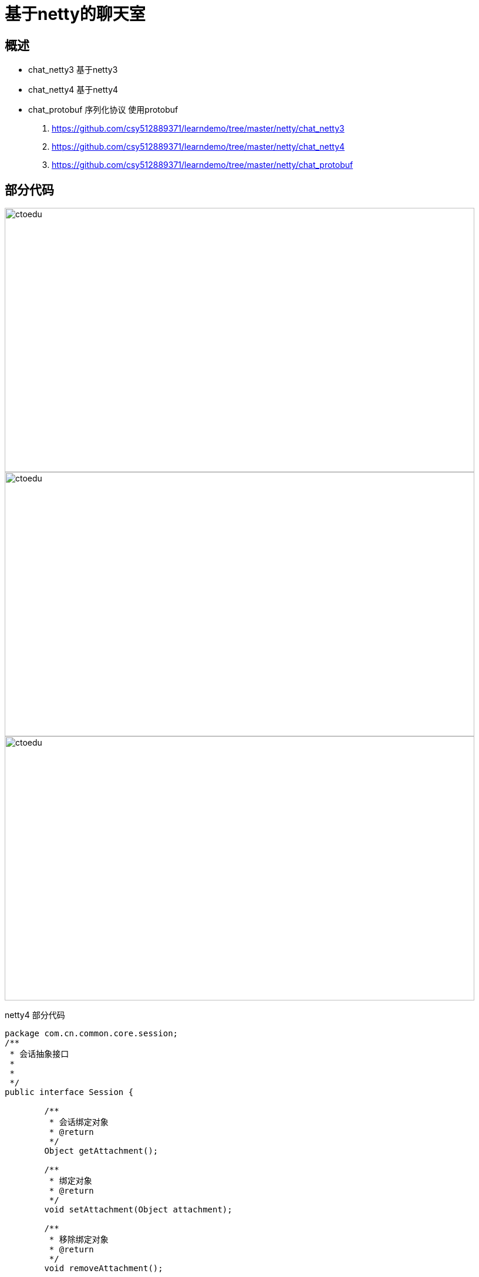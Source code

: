 = 基于netty的聊天室

== 概述

* chat_netty3 基于netty3
* chat_netty4 基于netty4
* chat_protobuf 序列化协议 使用protobuf

. https://github.com/csy512889371/learndemo/tree/master/netty/chat_netty3
. https://github.com/csy512889371/learndemo/tree/master/netty/chat_netty4
. https://github.com/csy512889371/learndemo/tree/master/netty/chat_protobuf

== 部分代码

image::https://github.com/csy512889371/learnDoc/blob/master/image/2018/fz/40.png?raw=true[ctoedu,800,450]

image::https://github.com/csy512889371/learnDoc/blob/master/image/2018/fz/41.png?raw=true[ctoedu,800,450]

image::https://github.com/csy512889371/learnDoc/blob/master/image/2018/fz/42.png?raw=true[ctoedu,800,450]

netty4 部分代码

```
package com.cn.common.core.session;
/**
 * 会话抽象接口
 *
 *
 */
public interface Session {
	
	/**
	 * 会话绑定对象
	 * @return
	 */
	Object getAttachment();
	
	/**
	 * 绑定对象
	 * @return
	 */
	void setAttachment(Object attachment);
	
	/**
	 * 移除绑定对象
	 * @return
	 */
	void removeAttachment();
	
	/**
	 * 向会话中写入消息
	 * @param message
	 */
	void write(Object message);
	
	/**
	 * 判断会话是否在连接中
	 * @return
	 */
	boolean isConnected();
	
	/**
	 * 关闭
	 * @return
	 */
	void close();
}

```

SessionImpl


```
package com.cn.common.core.session;

import io.netty.channel.Channel;
import io.netty.util.AttributeKey;

/**
 * 会话封装类
 *
 *
 */
public class SessionImpl implements Session {
	
	/**
	 * 绑定对象key
	 */
	public static AttributeKey<Object> ATTACHMENT_KEY  = AttributeKey.valueOf("ATTACHMENT_KEY");
	
	/**
	 * 实际会话对象
	 */
	private Channel channel;
	
	
	public SessionImpl(Channel channel) {
		this.channel = channel;
	}

	@Override
	public Object getAttachment() {
		return channel.attr(ATTACHMENT_KEY).get();
	}

	@Override
	public void setAttachment(Object attachment) {
		channel.attr(ATTACHMENT_KEY).set(attachment);
	}
	
	@Override
	public void removeAttachment() {
		channel.attr(ATTACHMENT_KEY).remove();
	}

	@Override
	public void write(Object message) {
		channel.writeAndFlush(message);
	}

	@Override
	public boolean isConnected() {
		return channel.isActive();
	}

	@Override
	public void close() {
		channel.close();
	}



}

```


SessionManager


```
package com.cn.common.core.session;

import java.util.Collections;
import java.util.Set;
import java.util.concurrent.ConcurrentHashMap;
import com.cn.common.core.model.Response;
import com.cn.common.core.serial.Serializer;
import com.cn.common.core.session.Session;
import com.google.protobuf.GeneratedMessage;
/**
 * 会话管理者
 *
 *
 */
public class SessionManager {

	/**
	 * 在线会话
	 */
	private static final ConcurrentHashMap<Long, Session> onlineSessions = new ConcurrentHashMap<>();
	
	/**
	 * 加入
	 * @param playerId
	 * @param channel
	 * @return
	 */
	public static boolean putSession(long playerId, Session session){
		if(!onlineSessions.containsKey(playerId)){
			boolean success = onlineSessions.putIfAbsent(playerId, session)== null? true : false;
			return success;
		}
		return false;
	}
	
	/**
	 * 移除
	 * @param playerId
	 */
	public static Session removeSession(long playerId){
		return onlineSessions.remove(playerId);
	}
	
	/**
	 * 发送消息[自定义协议]
	 * @param <T>
	 * @param playerId
	 * @param message
	 */
	public static <T extends Serializer> void sendMessage(long playerId, short module, short cmd, T message){
		Session session = onlineSessions.get(playerId);
		if (session != null && session.isConnected()) {
			Response response = new Response(module, cmd, message.getBytes());
			session.write(response);
		}
	}
	
	/**
	 * 发送消息[protoBuf协议]
	 * @param <T>
	 * @param playerId
	 * @param message
	 */
	public static <T extends GeneratedMessage> void sendMessage(long playerId, short module, short cmd, T message){
		Session session = onlineSessions.get(playerId);
		if (session != null && session.isConnected()) {
			Response response = new Response(module, cmd, message.toByteArray());
			session.write(response);
		}
	}
	
	/**
	 * 是否在线
	 * @param playerId
	 * @return
	 */
	public static boolean isOnlinePlayer(long playerId){
		return onlineSessions.containsKey(playerId);
	}
	
	/**
	 * 获取所有在线玩家
	 * @return
	 */
	public static Set<Long> getOnlinePlayers() {
		return Collections.unmodifiableSet(onlineSessions.keySet());
	}
}

```